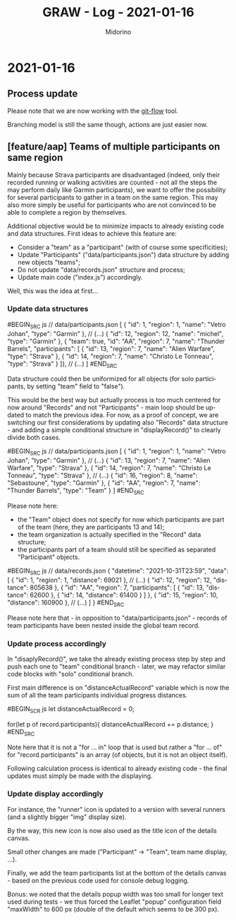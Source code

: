 #+TITLE:     GRAW - Log - 2021-01-16
#+AUTHOR:    Midorino
#+EMAIL:     midorino@protonmail.com
#+LANGUAGE:  en

#+HTML_LINK_HOME: https://midorino.github.io

* 2021-01-16

** Process update

Please note that we are now working with the [[http://danielkummer.github.io/git-flow-cheatsheet/][git-flow]] tool.

Branching model is still the same though, actions are just easier now.

** [feature/aap] Teams of multiple participants on same region

Mainly because Strava participants are disadvantaged (indeed, only their recorded running or walking activities are counted - not all the steps the may perform daily like Garmin participants), we want to offer the possibility for several participants to gather in a team on the same region.
This may also more simply be useful for participants who are not convinced to be able to complete a region by themselves.

Additional objective would be to minimize impacts to already existing code and data structures.
First ideas to achieve this feature are:

- Consider a "team" as a "participant" (with of course some specificities);
- Update "Participants" ("data/participants.json") data structure by adding new objects "teams";
- Do not update "data/records.json" structure and process;
- Update main code ("index.js") accordingly.

Well, this was the idea at first...

*** Update data structures

#BEGIN_SRC js
// data/participants.json
[
	{ "id": 1, "region": 1, "name": "Vetro Johan", "type": "Garmin" },
	// (...)
	{ "id": 12, "region": 12, "name": "michel", "type": "Garmin" },
	{ "team": true, "id": "AA", "region": 7, "name": "Thunder Barrels", "participants": [
	    { "id": 13, "region": 7, "name": "Alien Warfare", "type": "Strava" },
	    { "id": 14, "region": 7, "name": "Christo Le Tonneau", "type": "Strava" }
	]},
	// (...)
]
#END_SRC

Data structure could then be uniformized for all objects (for solo participants, by setting "team" field to "false").

This would be the best way but actually process is too much centered for now around "Records" and not "Participants" - main loop should be updated to match the previous idea.
For now, as a proof of concept, we are switching our first considerations by updating also "Records" data structure - and adding a simple conditional structure in "displayRecord()" to clearly divide both cases.

#BEGIN_SRC js
// data/participants.json
[
	{ "id": 1, "region": 1, "name": "Vetro Johan", "type": "Garmin" },
	// (...)
	{ "id": 13, "region": 7, "name": "Alien Warfare", "type": "Strava" },
	{ "id": 14, "region": 7, "name": "Christo Le Tonneau", "type": "Strava" },
    // (...)
	{ "id": 16, "region": 8, "name": "Sebastoune", "type": "Garmin" },
	{ "id": "AA", "region": 7, "name": "Thunder Barrels", "type": "Team" }
]
#END_SRC

Please note here:

- the "Team" object does not specify for now which participants are part of the team (here, they are participants 13 and 14);
- the team organization is actually specified in the "Record" data structure;
- the participants part of a team should still be specified as separated "Participant" objects.

#BEGIN_SRC js
// data/records.json
{
	"datetime": "2021-10-31T23:59",
	"data": [
		{
			"id": 1,
			"region": 1,
			"distance": 69021
		},
		// (...)
		{
			"id": 12,
			"region": 12,
			"distance": 805638
		},
		{
		    "id": "AA",
		    "region": 7,
		    "participants": [
		        { "id": 13, "distance": 62600 },
		        { "id": 14, "distance": 61400 }
	        ]
		},
		{
			"id": 15,
			"region": 10,
			"distance": 160900
		},
		// (...)
	]
}
#END_SRC

Please note here that - in opposition to "data/participants.json" - records of team participants have been nested inside the global team record.

*** Update process accordingly

In "disaplyRecord()", we take the already existing process step by step and push each one to "team" conditional branch - later, we may refactor similar code blocks with "solo" conditional branch.

First main difference is on "distanceActualRecord" variable which is now the sum of all the team participants individual progress distances.

#BEGIN_SCR js
let distanceActualRecord = 0;

for(let p of record.participants){
    distanceActualRecord += p.distance;
}
#END_SRC

Note here that it is not a "for ... in" loop that is used but rather a "for ... of" for "record.participants" is an array (of objects, but it is not an object itself).

Following calculation process is identical to already existing code - the final updates must simply be made with the displaying.

*** Update display accordingly

For instance, the "runner" icon is updated to a version with several runners (and a slightly bigger "img" display size).

By the way, this new icon is now also used as the title icon of the details canvas.

Small other changes are made ("Participant" -> "Team", team name display, ...).

Finally, we add the team participants list at the bottom of the details canvas - based on the previous code used for console debug logging.

Bonus: we noted that the details popup width was too small for longer text used during tests - we thus forced the Leaflet "popup" configuration field "maxWidth" to 600 px (double of the default which seems to be 300 px).
